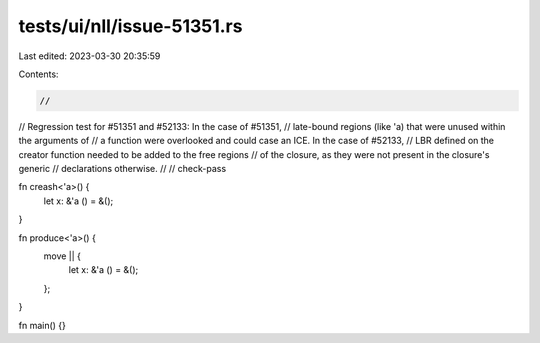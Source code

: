 tests/ui/nll/issue-51351.rs
===========================

Last edited: 2023-03-30 20:35:59

Contents:

.. code-block:: rs

    //
// Regression test for #51351 and #52133: In the case of #51351,
// late-bound regions (like 'a) that were unused within the arguments of
// a function were overlooked and could case an ICE. In the case of #52133,
// LBR defined on the creator function needed to be added to the free regions
// of the closure, as they were not present in the closure's generic
// declarations otherwise.
//
// check-pass

fn creash<'a>() {
    let x: &'a () = &();
}

fn produce<'a>() {
   move || {
        let x: &'a () = &();
   };
}

fn main() {}


